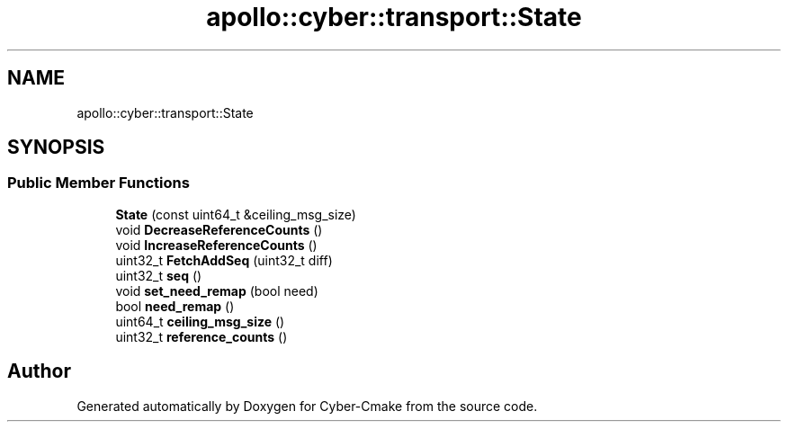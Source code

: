 .TH "apollo::cyber::transport::State" 3 "Thu Aug 31 2023" "Cyber-Cmake" \" -*- nroff -*-
.ad l
.nh
.SH NAME
apollo::cyber::transport::State
.SH SYNOPSIS
.br
.PP
.SS "Public Member Functions"

.in +1c
.ti -1c
.RI "\fBState\fP (const uint64_t &ceiling_msg_size)"
.br
.ti -1c
.RI "void \fBDecreaseReferenceCounts\fP ()"
.br
.ti -1c
.RI "void \fBIncreaseReferenceCounts\fP ()"
.br
.ti -1c
.RI "uint32_t \fBFetchAddSeq\fP (uint32_t diff)"
.br
.ti -1c
.RI "uint32_t \fBseq\fP ()"
.br
.ti -1c
.RI "void \fBset_need_remap\fP (bool need)"
.br
.ti -1c
.RI "bool \fBneed_remap\fP ()"
.br
.ti -1c
.RI "uint64_t \fBceiling_msg_size\fP ()"
.br
.ti -1c
.RI "uint32_t \fBreference_counts\fP ()"
.br
.in -1c

.SH "Author"
.PP 
Generated automatically by Doxygen for Cyber-Cmake from the source code\&.
